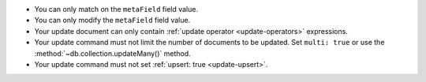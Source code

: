 - You can only match on the ``metaField`` field value.
- You can only modify the ``metaField`` field value.
- Your update document can only contain :ref:`update operator
  <update-operators>` expressions.
- Your update command must not limit the number of documents to be
  updated. Set ``multi: true`` or use the
  :method:`~db.collection.updateMany()` method. 
- Your update command must not set :ref:`upsert: true <update-upsert>`.
